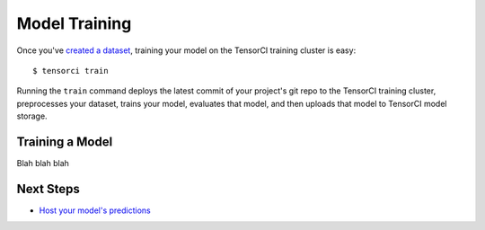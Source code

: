 Model Training
==============

Once you've `created a dataset`_, training your model on the TensorCI training cluster is easy::

  $ tensorci train

Running the ``train`` command deploys the latest commit of your project's git repo to the TensorCI training cluster, preprocesses
your dataset, trains your model, evaluates that model, and then uploads that model to TensorCI model storage.

Training a Model
----------------

Blah blah blah

Next Steps
----------

* `Host your model's predictions`_

.. _`Host your model's predictions`: /predictions.html
.. _`created a dataset`: /datasets.html

